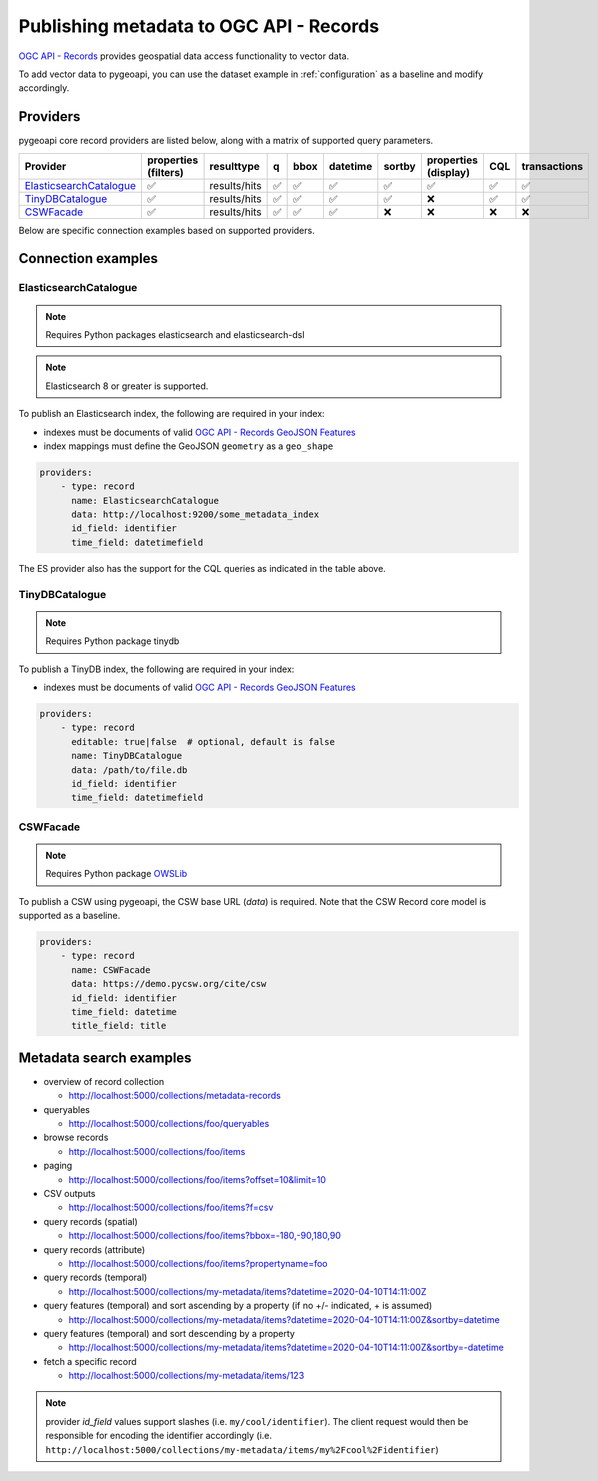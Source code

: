 .. _ogcapi-records:

Publishing metadata to OGC API - Records
========================================

`OGC API - Records`_ provides geospatial data access functionality to vector data.

To add vector data to pygeoapi, you can use the dataset example in :ref:`configuration`
as a baseline and modify accordingly.

Providers
---------

pygeoapi core record providers are listed below, along with a matrix of supported query
parameters.

.. csv-table::
   :header: Provider, properties (filters), resulttype, q, bbox, datetime, sortby, properties (display), CQL, transactions
   :align: left

   `ElasticsearchCatalogue`_,✅,results/hits,✅,✅,✅,✅,✅,✅,✅
   `TinyDBCatalogue`_,✅,results/hits,✅,✅,✅,✅,❌,✅,✅
   `CSWFacade`_,✅,results/hits,✅,✅,✅,❌,❌,❌,❌


Below are specific connection examples based on supported providers.

Connection examples
-------------------

ElasticsearchCatalogue
^^^^^^^^^^^^^^^^^^^^^^
.. note::
   Requires Python packages elasticsearch and elasticsearch-dsl

.. note::
   Elasticsearch 8 or greater is supported.


To publish an Elasticsearch index, the following are required in your index:

* indexes must be documents of valid `OGC API - Records GeoJSON Features`_
* index mappings must define the GeoJSON ``geometry`` as a ``geo_shape``

.. code-block:: yaml

   providers:
       - type: record
         name: ElasticsearchCatalogue
         data: http://localhost:9200/some_metadata_index
         id_field: identifier
         time_field: datetimefield

The ES provider also has the support for the CQL queries as indicated in the table above.

.. seealso::
  :ref:`cql` for more details on how to use Common Query Language (CQL) to filter the collection with specific queries.

TinyDBCatalogue
^^^^^^^^^^^^^^^

.. note::
   Requires Python package tinydb

To publish a TinyDB index, the following are required in your index:

* indexes must be documents of valid `OGC API - Records GeoJSON Features`_

.. code-block:: yaml

   providers:
       - type: record
         editable: true|false  # optional, default is false
         name: TinyDBCatalogue
         data: /path/to/file.db
         id_field: identifier
         time_field: datetimefield

CSWFacade
^^^^^^^^^

.. note::
   Requires Python package `OWSLib`_

To publish a CSW using pygeoapi, the CSW base URL (`data`) is required.  Note that the
CSW Record core model is supported as a baseline.

.. code-block:: yaml

   providers:
       - type: record
         name: CSWFacade
         data: https://demo.pycsw.org/cite/csw
         id_field: identifier
         time_field: datetime
         title_field: title


Metadata search examples
------------------------

* overview of record collection

  * http://localhost:5000/collections/metadata-records
  
* queryables

  * http://localhost:5000/collections/foo/queryables
  
* browse records

  * http://localhost:5000/collections/foo/items
  
* paging

  * http://localhost:5000/collections/foo/items?offset=10&limit=10
  
* CSV outputs

  * http://localhost:5000/collections/foo/items?f=csv
  
* query records (spatial)

  * http://localhost:5000/collections/foo/items?bbox=-180,-90,180,90
  
* query records (attribute)

  * http://localhost:5000/collections/foo/items?propertyname=foo
  
* query records (temporal)

  * http://localhost:5000/collections/my-metadata/items?datetime=2020-04-10T14:11:00Z
  
* query features (temporal) and sort ascending by a property (if no +/- indicated, + is assumed)

  * http://localhost:5000/collections/my-metadata/items?datetime=2020-04-10T14:11:00Z&sortby=datetime
  
* query features (temporal) and sort descending by a property

  * http://localhost:5000/collections/my-metadata/items?datetime=2020-04-10T14:11:00Z&sortby=-datetime
  
* fetch a specific record

  * http://localhost:5000/collections/my-metadata/items/123
  

.. note::
   provider `id_field` values support slashes (i.e. ``my/cool/identifier``). The client request would then
   be responsible for encoding the identifier accordingly (i.e. ``http://localhost:5000/collections/my-metadata/items/my%2Fcool%2Fidentifier``)

.. _`OGC API - Records`: https://ogcapi.ogc.org/records
.. _`OGC API - Records GeoJSON Features`: https://raw.githubusercontent.com/opengeospatial/ogcapi-records/master/core/openapi/schemas/recordGeoJSON.yaml
.. _`OWSLib`: https://geopython.github.io/OWSLib
